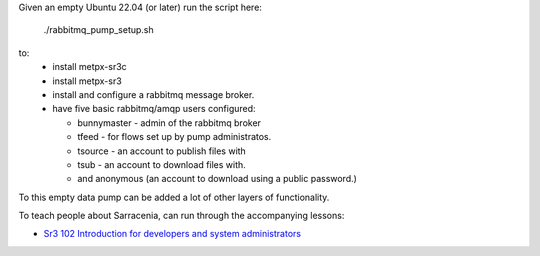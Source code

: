 

Given an empty Ubuntu 22.04 (or later) run  the script here:

 ./rabbitmq_pump_setup.sh

to:
  * install metpx-sr3c
  * install metpx-sr3
  * install and configure a rabbitmq message broker.
  * have five basic rabbitmq/amqp users configured:

    * bunnymaster - admin of the rabbitmq broker
    * tfeed - for flows set up by pump administratos.
    * tsource - an account to publish files with
    * tsub - an account to download files with.
    * and anonymous (an account to download using a public password.)

To this empty data pump can be added a lot of other layers of functionality.

To teach people about Sarracenia, can run through the accompanying 
lessons:

* `Sr3 102 Introduction for developers and system administrators <sr3_102_Intro_For_DevsAndAdmins>`_
